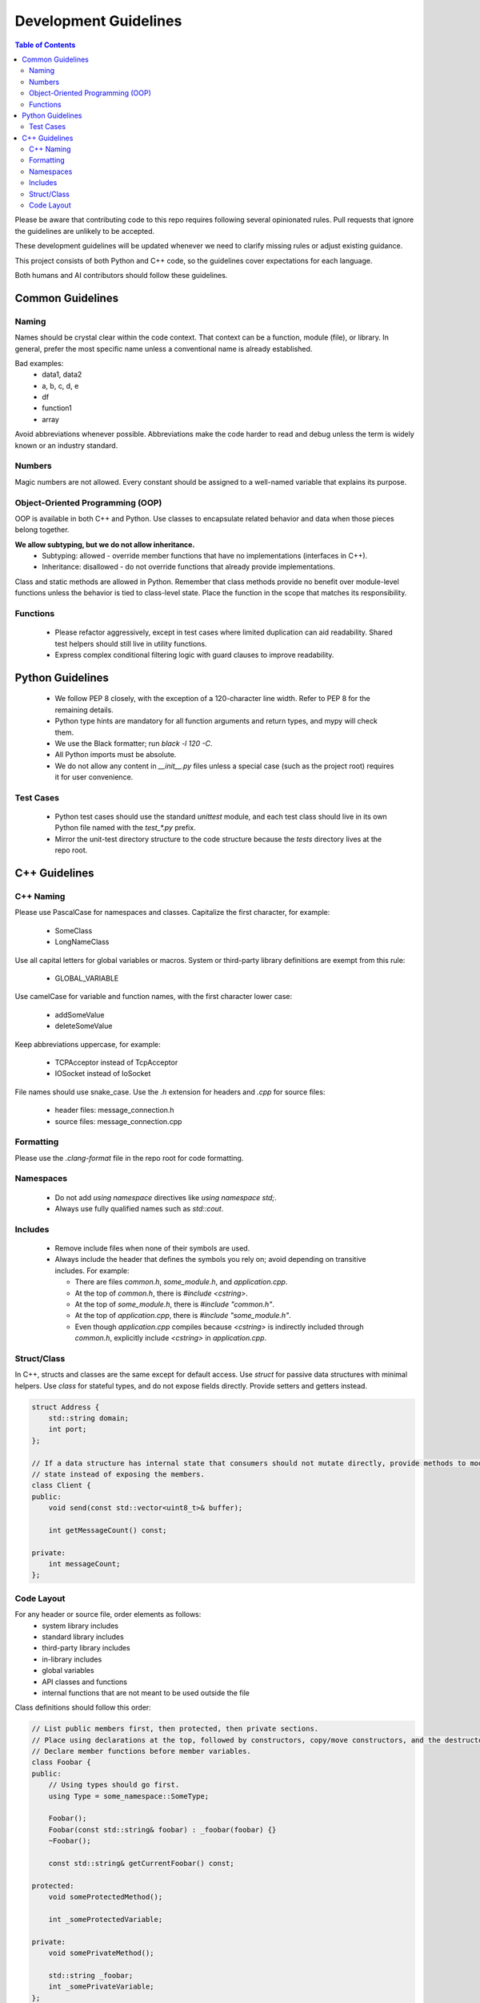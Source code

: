 =======================
Development Guidelines
=======================

.. contents:: Table of Contents
    :depth: 2

Please be aware that contributing code to this repo requires following several opinionated rules.
Pull requests that ignore the guidelines are unlikely to be accepted.

These development guidelines will be updated whenever we need to clarify missing rules or adjust existing guidance.

This project consists of both Python and C++ code, so the guidelines cover expectations for each language.

Both humans and AI contributors should follow these guidelines.

Common Guidelines
-----------------

Naming
~~~~~~

Names should be crystal clear within the code context. That context can be a function, module (file), or library.
In general, prefer the most specific name unless a conventional name is already established.

Bad examples:
 * data1, data2
 * a, b, c, d, e
 * df
 * function1
 * array

Avoid abbreviations whenever possible. Abbreviations make the code harder to read and debug unless the term is widely
known or an industry standard.

Numbers
~~~~~~~

Magic numbers are not allowed. Every constant should be assigned to a well-named variable that explains its purpose.

Object-Oriented Programming (OOP)
~~~~~~~~~~~~~~~~~~~~~~~~~~~~~~~~~

OOP is available in both C++ and Python. Use classes to encapsulate related behavior and data when those pieces belong
together.

**We allow subtyping, but we do not allow inheritance.**
 * Subtyping: allowed - override member functions that have no implementations (interfaces in C++).
 * Inheritance: disallowed - do not override functions that already provide implementations.

Class and static methods are allowed in Python. Remember that class methods provide no benefit over module-level
functions unless the behavior is tied to class-level state. Place the function in the scope that matches its
responsibility.

Functions
~~~~~~~~~

 * Please refactor aggressively, except in test cases where limited duplication can aid readability.
   Shared test helpers should still live in utility functions.
 * Express complex conditional filtering logic with guard clauses to improve readability.

Python Guidelines
-----------------

 * We follow PEP 8 closely, with the exception of a 120-character line width. Refer to PEP 8 for the remaining details.
 * Python type hints are mandatory for all function arguments and return types, and mypy will check them.
 * We use the Black formatter; run `black -l 120 -C`.
 * All Python imports must be absolute.
 * We do not allow any content in `__init__.py` files unless a special case (such as the project root)
   requires it for user convenience.

Test Cases
~~~~~~~~~~

 * Python test cases should use the standard `unittest` module, and each test class should live in its own Python file
   named with the `test_*.py` prefix.
 * Mirror the unit-test directory structure to the code structure because the `tests` directory lives at the repo root.

C++ Guidelines
--------------

C++ Naming
~~~~~~~~~~

Please use PascalCase for namespaces and classes. Capitalize the first character, for example:

 * SomeClass
 * LongNameClass

Use all capital letters for global variables or macros. System or third-party library definitions are exempt from this rule:

 * GLOBAL_VARIABLE

Use camelCase for variable and function names, with the first character lower case:

 * addSomeValue
 * deleteSomeValue

Keep abbreviations uppercase, for example:

 * TCPAcceptor instead of TcpAcceptor
 * IOSocket instead of IoSocket

File names should use snake_case. Use the `.h` extension for headers and `.cpp` for source files:

 * header files: message_connection.h
 * source files: message_connection.cpp

Formatting
~~~~~~~~~~

Please use the `.clang-format` file in the repo root for code formatting.

Namespaces
~~~~~~~~~~

 * Do not add `using namespace` directives like `using namespace std;`.
 * Always use fully qualified names such as `std::cout`.

Includes
~~~~~~~~

 * Remove include files when none of their symbols are used.
 * Always include the header that defines the symbols you rely on; avoid depending on transitive includes. For example:

   * There are files `common.h`, `some_module.h`, and `application.cpp`.
   * At the top of `common.h`, there is `#include <cstring>`.
   * At the top of `some_module.h`, there is `#include "common.h"`.
   * At the top of `application.cpp`, there is `#include "some_module.h"`.
   * Even though `application.cpp` compiles because `<cstring>` is indirectly included through `common.h`, explicitly include `<cstring>` in `application.cpp`.

Struct/Class
~~~~~~~~~~~~

In C++, structs and classes are the same except for default access. Use `struct` for passive data structures with minimal
helpers. Use `class` for stateful types, and do not expose fields directly. Provide setters and getters instead.

.. code:: cpp

    struct Address {
        std::string domain;
        int port;
    };

    // If a data structure has internal state that consumers should not mutate directly, provide methods to modify that
    // state instead of exposing the members.
    class Client {
    public:
        void send(const std::vector<uint8_t>& buffer);

        int getMessageCount() const;

    private:
        int messageCount;
    };

Code Layout
~~~~~~~~~~~

For any header or source file, order elements as follows:
 * system library includes
 * standard library includes
 * third-party library includes
 * in-library includes
 * global variables
 * API classes and functions
 * internal functions that are not meant to be used outside the file

Class definitions should follow this order:

.. code:: cpp

    // List public members first, then protected, then private sections.
    // Place using declarations at the top, followed by constructors, copy/move constructors, and the destructor.
    // Declare member functions before member variables.
    class Foobar {
    public:
        // Using types should go first.
        using Type = some_namespace::SomeType;

        Foobar();
        Foobar(const std::string& foobar) : _foobar(foobar) {}
        ~Foobar();

        const std::string& getCurrentFoobar() const;

    protected:
        void someProtectedMethod();

        int _someProtectedVariable;

    private:
        void somePrivateMethod();

        std::string _foobar;
        int _somePrivateVariable;
    };
